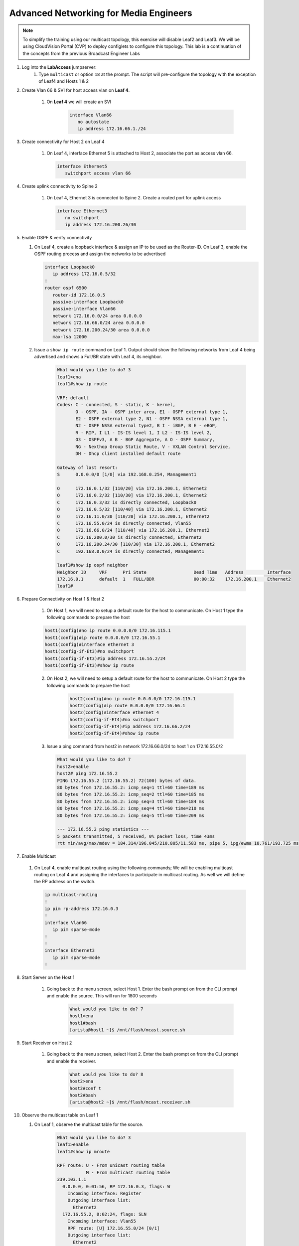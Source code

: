 Advanced Networking for Media Engineers
=======================================

.. image:: images/media_mcast_01.png
   :align: center

.. note:: To simplify the training using our multicast topology, this exercise will disable Leaf2 and Leaf3.  We will be using CloudVision Portal (CVP) to deploy configlets to configure this topology.  This lab is a continuation of the concepts from the previous Broadcast Engineer Labs

1. Log into the **LabAccess** jumpserver:
    1. Type ``multicast`` or option ``18`` at the prompt. The script will pre-configure the topology with the exception of Leaf4 and Hosts 1 & 2

2. Create Vlan 66 & SVI for host access vlan on **Leaf 4**.

    1. On **Leaf 4** we will create an SVI

        .. code-block:: text

            interface Vlan66
               no autostate
               ip address 172.16.66.1./24

3. Create connectivity for Host 2 on Leaf 4

    1.  On Leaf 4, interface Ethernet 5 is attached to Host 2, associate the port as access vlan 66.

        .. code-block:: text

            interface Ethernet5
               switchport access vlan 66

4. Create uplink connectivity to Spine 2

    1.  On Leaf 4, Ethernet 3 is connected to Spine 2. Create a routed port for uplink access

        .. code-block:: text

           interface Ethernet3
              no switchport
              ip address 172.16.200.26/30

5.  Enable OSPF & verify connectivity

    1.  On Leaf 4, create a loopback interface & assign an IP to be used as the Router-ID. On Leaf 3, enable the OSPF routing process and assign the networks to be advertised

        .. code-block:: text

            interface Loopback0
               ip address 172.16.0.5/32
            !
            router ospf 6500
               router-id 172.16.0.5
               passive-interface Loopback0
               passive-interface Vlan66
               network 172.16.0.0/24 area 0.0.0.0
               network 172.16.66.0/24 area 0.0.0.0
               network 172.16.200.24/30 area 0.0.0.0
               max-lsa 12000

    2. Issue a ``show ip route`` command on Leaf 1.  Output should show the following networks from Leaf 4 being advertised and shows a Full/BR state with Leaf 4, its neighbor.

        .. code-block:: text

            What would you like to do? 3
            leaf1>ena
            leaf1#show ip route

            VRF: default
            Codes: C - connected, S - static, K - kernel,
                   O - OSPF, IA - OSPF inter area, E1 - OSPF external type 1,
                   E2 - OSPF external type 2, N1 - OSPF NSSA external type 1,
                   N2 - OSPF NSSA external type2, B I - iBGP, B E - eBGP,
                   R - RIP, I L1 - IS-IS level 1, I L2 - IS-IS level 2,
                   O3 - OSPFv3, A B - BGP Aggregate, A O - OSPF Summary,
                   NG - Nexthop Group Static Route, V - VXLAN Control Service,
                   DH - Dhcp client installed default route

            Gateway of last resort:
            S      0.0.0.0/0 [1/0] via 192.168.0.254, Management1

            O      172.16.0.1/32 [110/20] via 172.16.200.1, Ethernet2
            O      172.16.0.2/32 [110/30] via 172.16.200.1, Ethernet2
            C      172.16.0.3/32 is directly connected, Loopback0
            O      172.16.0.5/32 [110/40] via 172.16.200.1, Ethernet2
            O      172.16.11.0/30 [110/20] via 172.16.200.1, Ethernet2
            C      172.16.55.0/24 is directly connected, Vlan55
            O      172.16.66.0/24 [110/40] via 172.16.200.1, Ethernet2
            C      172.16.200.0/30 is directly connected, Ethernet2
            O      172.16.200.24/30 [110/30] via 172.16.200.1, Ethernet2
            C      192.168.0.0/24 is directly connected, Management1

            leaf1#show ip ospf neighbor
            Neighbor ID     VRF      Pri State                  Dead Time   Address         Interface
            172.16.0.1      default  1   FULL/BDR               00:00:32    172.16.200.1    Ethernet2
            leaf1#


6. Prepare Connectivity on Host 1 & Host 2

    1. On Host 1, we will need to setup a default route for the host to communicate. On Host 1 type the following commands to prepare the host

    .. code-block:: text


        host1(config)#no ip route 0.0.0.0/0 172.16.115.1
        host1(config)#ip route 0.0.0.0/0 172.16.55.1
        host1(config)#interface ethernet 3
        host1(config-if-Et3)#no switchport
        host1(config-if-Et3)#ip address 172.16.55.2/24
        host1(config-if-Et3)#show ip route



    2. On Host 2, we will need to setup a default route for the host to communicate. On Host 2 type the following commands to prepare the host

        .. code-block:: text

            host2(config)#no ip route 0.0.0.0/0 172.16.115.1
            host2(config)#ip route 0.0.0.0/0 172.16.66.1
            host2(config)#interface ethernet 4
            host2(config-if-Et4)#no switchport
            host2(config-if-Et4)#ip address 172.16.66.2/24
            host2(config-if-Et4)#show ip route

    3.	Issue a ping command from host2 in network 172.16.66.0/24 to host 1 on 172.16.55.0/2

        .. code-block:: text

            What would you like to do? 7
            host2>enable
            host2# ping 172.16.55.2
            PING 172.16.55.2 (172.16.55.2) 72(100) bytes of data.
            80 bytes from 172.16.55.2: icmp_seq=1 ttl=60 time=189 ms
            80 bytes from 172.16.55.2: icmp_seq=2 ttl=60 time=185 ms
            80 bytes from 172.16.55.2: icmp_seq=3 ttl=60 time=184 ms
            80 bytes from 172.16.55.2: icmp_seq=4 ttl=60 time=210 ms
            80 bytes from 172.16.55.2: icmp_seq=5 ttl=60 time=209 ms

            --- 172.16.55.2 ping statistics ---
            5 packets transmitted, 5 received, 0% packet loss, time 43ms
            rtt min/avg/max/mdev = 184.314/196.045/210.805/11.583 ms, pipe 5, ipg/ewma 10.761/193.725 ms

7.	Enable Multicast

    1.  On Leaf 4, enable multicast routing using the following commands;  We will be enabling multicast routing on Leaf 4 and assigning the interfaces to participate in multicast routing.  As well we will define the RP address on the switch.

        .. code-block:: text

        .. code-block:: text

            ip multicast-routing
            !
            ip pim rp-address 172.16.0.3
            !
            interface Vlan66
               ip pim sparse-mode
            !
            !
            interface Ethernet3
               ip pim sparse-mode
            !


8. Start Server on the Host 1

    1. Going back to the menu screen, select Host 1. Enter the bash prompt on from the CLI prompt and enable the source.  This will run for 1800 seconds

        .. code-block:: text

            What would you like to do? 7
            host1>ena
            host1#bash
            [arista@host1 ~]$ /mnt/flash/mcast.source.sh

9. Start Receiver on Host 2

    1. Going back to the menu screen, select Host 2. Enter the bash prompt on from the CLI prompt and enable the receiver.

        .. code-block:: text

            What would you like to do? 8
            host2>ena
            host2#conf t
            host2#bash
            [arista@host2 ~]$ /mnt/flash/mcast.receiver.sh

10. Observe the multicast table on Leaf 1

    1. On Leaf 1, observe the multicast table for the source.

        .. code-block:: text

            What would you like to do? 3
            leaf1>enable
            leaf1#show ip mroute

            RPF route: U - From unicast routing table
                       M - From multicast routing table
            239.103.1.1
              0.0.0.0, 0:01:56, RP 172.16.0.3, flags: W
                Incoming interface: Register
                Outgoing interface list:
                  Ethernet2
              172.16.55.2, 0:02:24, flags: SLN
                Incoming interface: Vlan55
                RPF route: [U] 172.16.55.0/24 [0/1]
                Outgoing interface list:
                  Ethernet2
            239.103.1.2
              0.0.0.0, 0:01:56, RP 172.16.0.3, flags: W
                Incoming interface: Register
                Outgoing interface list:
                  Ethernet2
              172.16.55.2, 0:02:24, flags: SLN
            Incoming interface: Vlan55
                RPF route: [U] 172.16.55.0/24 [0/1]
                Outgoing interface list:
                  Ethernet2
            239.103.1.3
              172.16.55.2, 0:02:24, flags: SLN
                Incoming interface: Vlan55
                RPF route: [U] 172.16.55.0/24 [0/1]


11. Observe the multicast table on Leaf 4

    1. On Leaf 4, observe the multicast table for the receiver using the CLI or using CVP Telemetry in Step 8.1

        .. code-block:: text

            What would you like to do? 6
            leaf4>ena
            leaf4#show ip mroute

            RPF route: U - From unicast routing table
                       M - From multicast routing table
            239.103.1.1
              0.0.0.0, 0:00:17, RP 172.16.0.3, flags: W
                Incoming interface: Ethernet3
                RPF route: [U] 172.16.0.3/32 [110/40] via 172.16.200.25
                Outgoing interface list:
                  Vlan66
              172.16.55.2, 0:00:13, flags: S
                Incoming interface: Ethernet3
                RPF route: [U] 172.16.55.0/24 [110/40] via 172.16.200.25
                Outgoing interface list:
                  Vlan66
            239.103.1.2
              0.0.0.0, 0:00:17, RP 172.16.0.3, flags: W
                Incoming interface: Ethernet3
                RPF route: [U] 172.16.0.3/32 [110/40] via 172.16.200.25
                Outgoing interface list:
                  Vlan66
              172.16.55.2, 0:00:13, flags: S
                Incoming interface: Ethernet3
                RPF route: [U] 172.16.55.0/24 [110/40] via 172.16.200.25
                Outgoing interface list:
                  Vlan66

**LAB COMPLETE**